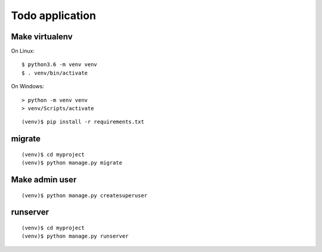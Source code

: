 ================
Todo application
================

Make virtualenv
===============

On Linux::

   $ python3.6 -m venv venv
   $ . venv/bin/activate

On Windows::

   > python -m venv venv
   > venv/Scripts/activate

::

   (venv)$ pip install -r requirements.txt

migrate
=======

::

   (venv)$ cd myproject
   (venv)$ python manage.py migrate

Make admin user
===============

::

   (venv)$ python manage.py createsuperuser

runserver
=========

::

   (venv)$ cd myproject
   (venv)$ python manage.py runserver
